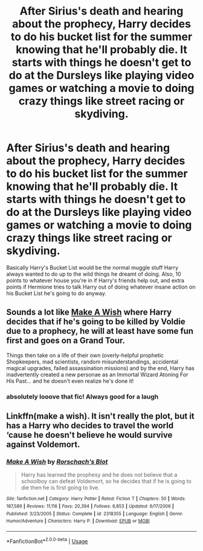 #+TITLE: After Sirius's death and hearing about the prophecy, Harry decides to do his bucket list for the summer knowing that he'll probably die. It starts with things he doesn't get to do at the Dursleys like playing video games or watching a movie to doing crazy things like street racing or skydiving.

* After Sirius's death and hearing about the prophecy, Harry decides to do his bucket list for the summer knowing that he'll probably die. It starts with things he doesn't get to do at the Dursleys like playing video games or watching a movie to doing crazy things like street racing or skydiving.
:PROPERTIES:
:Author: JustAnotherYaoiFan
:Score: 17
:DateUnix: 1585344499.0
:DateShort: 2020-Mar-28
:FlairText: Prompt
:END:
Basically Harry's Bucket List would be the normal muggle stuff Harry always wanted to do up to the wild things he dreamt of doing. Also, 10 points to whatever house you're in if Harry's friends help out, and extra points if Hermione tries to talk Harry out of doing whatever insane action on his Bucket List he's going to do anyway.


** Sounds a lot like [[https://www.fanfiction.net/s/2318355/1/Make-A-Wish][Make A Wish]] where Harry decides that if he's going to be killed by Voldie due to a prophecy, he will at least have some fun first and goes on a Grand Tour.

Things then take on a life of their own (overly-helpful prophetic Shopkeepers, mad scientists, random misunderstandings, accidental magical upgrades, failed assassination missions) and by the end, Harry has inadvertently created a new personae as an Immortal Wizard Atoning For His Past... and he doesn't even realize he's done it!
:PROPERTIES:
:Author: BeardInTheDark
:Score: 10
:DateUnix: 1585347845.0
:DateShort: 2020-Mar-28
:END:

*** absolutely looove that fic! Always good for a laugh
:PROPERTIES:
:Author: AuroraVines
:Score: 3
:DateUnix: 1585352720.0
:DateShort: 2020-Mar-28
:END:


** Linkffn(make a wish). It isn't really the plot, but it has a Harry who decides to travel the world ‘cause he doesn't believe he would survive against Voldemort.
:PROPERTIES:
:Author: JOKERRule
:Score: 7
:DateUnix: 1585351243.0
:DateShort: 2020-Mar-28
:END:

*** [[https://www.fanfiction.net/s/2318355/1/][*/Make A Wish/*]] by [[https://www.fanfiction.net/u/686093/Rorschach-s-Blot][/Rorschach's Blot/]]

#+begin_quote
  Harry has learned the prophesy and he does not believe that a schoolboy can defeat Voldemort, so he decides that if he is going to die then he is first going to live.
#+end_quote

^{/Site/:} ^{fanfiction.net} ^{*|*} ^{/Category/:} ^{Harry} ^{Potter} ^{*|*} ^{/Rated/:} ^{Fiction} ^{T} ^{*|*} ^{/Chapters/:} ^{50} ^{*|*} ^{/Words/:} ^{187,589} ^{*|*} ^{/Reviews/:} ^{11,116} ^{*|*} ^{/Favs/:} ^{20,394} ^{*|*} ^{/Follows/:} ^{6,853} ^{*|*} ^{/Updated/:} ^{6/17/2006} ^{*|*} ^{/Published/:} ^{3/23/2005} ^{*|*} ^{/Status/:} ^{Complete} ^{*|*} ^{/id/:} ^{2318355} ^{*|*} ^{/Language/:} ^{English} ^{*|*} ^{/Genre/:} ^{Humor/Adventure} ^{*|*} ^{/Characters/:} ^{Harry} ^{P.} ^{*|*} ^{/Download/:} ^{[[http://www.ff2ebook.com/old/ffn-bot/index.php?id=2318355&source=ff&filetype=epub][EPUB]]} ^{or} ^{[[http://www.ff2ebook.com/old/ffn-bot/index.php?id=2318355&source=ff&filetype=mobi][MOBI]]}

--------------

*FanfictionBot*^{2.0.0-beta} | [[https://github.com/tusing/reddit-ffn-bot/wiki/Usage][Usage]]
:PROPERTIES:
:Author: FanfictionBot
:Score: 2
:DateUnix: 1585351263.0
:DateShort: 2020-Mar-28
:END:
